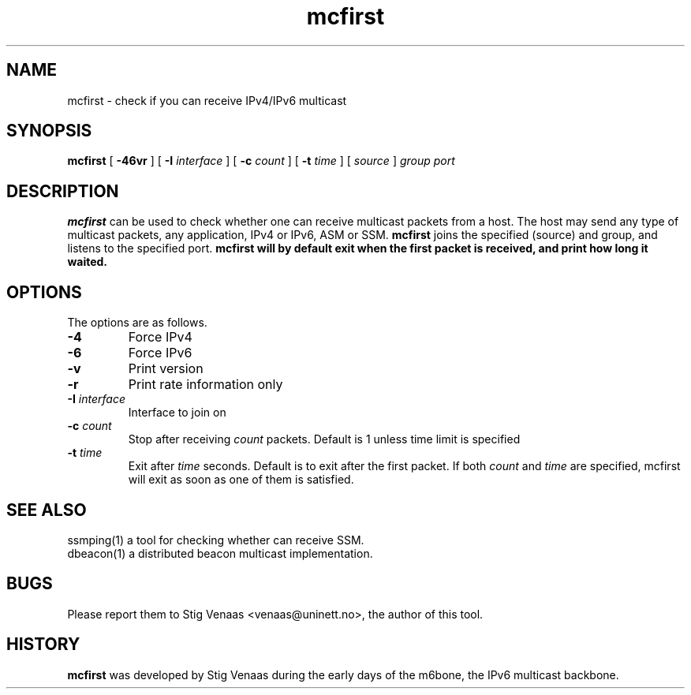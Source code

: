 .\" Copyright (C) 2006  Stig Venaas <venaas@uninett.no>
.TH mcfirst "1" "User Manuals"
.SH NAME
mcfirst \- check if you can receive IPv4/IPv6 multicast
.SH SYNOPSIS
.B mcfirst
[
.B \-46vr
] [
.B \-I
.I interface
] [
.B \-c
.I count
] [
.B \-t
.I time
] [
.I source
]
.I group
.I port

.SH DESCRIPTION
.B mcfirst
can be used to check whether one can receive multicast packets from a host. The host may send any type of
multicast packets, any application, IPv4 or IPv6, ASM or SSM.
.B mcfirst
joins the specified (source) and group, and listens to the specified port.
.B mcfirst will by default exit when the first packet is received, and print how long it waited.
.SH OPTIONS
The options are as follows.
.TP
.B \-4
Force IPv4
.TP
.B \-6
Force IPv6
.TP
.B \-v
Print version
.TP
.B \-r
Print rate information only
.TP
\fB-I\fR \fIinterface\fR
Interface to join on
.TP
\fB-c\fR \fIcount\fR
Stop after receiving
.I count
packets. Default is 1 unless time limit is specified
.TP
\fB-t\fR \fItime\fR
Exit after
.I time
seconds. Default is to exit after the first packet. If both
.I count
and
.I time
are specified, mcfirst will exit as soon as one of them is satisfied.
.SH SEE ALSO
ssmping(1) a tool for checking whether can receive SSM.
.TP
dbeacon(1) a distributed beacon multicast implementation.
.SH BUGS
Please report them to Stig Venaas <venaas@uninett.no>, the author of this tool.
.SH HISTORY
\fBmcfirst\fR was developed by Stig Venaas during the
early days of the m6bone, the IPv6 multicast backbone.
